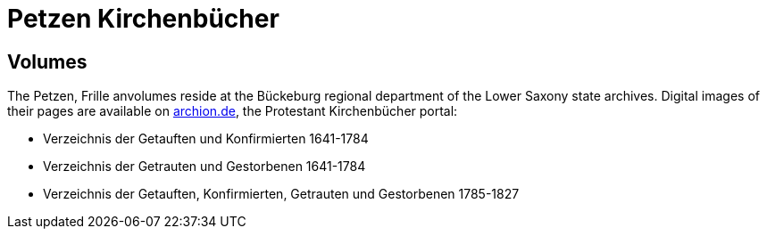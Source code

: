 = Petzen Kirchenbücher
:page-role: doc-width

== Volumes

The Petzen, Frille anvolumes reside at the Bückeburg regional department of the Lower Saxony state archives. Digital images of their pages are available on
link:https://www.archion.de[archion.de], the Protestant Kirchenbücher portal:

* Verzeichnis der Getauften und Konfirmierten 1641-1784
* Verzeichnis der Getrauten und Gestorbenen 1641-1784
* Verzeichnis der Getauften, Konfirmierten, Getrauten und Gestorbenen 1785-1827
